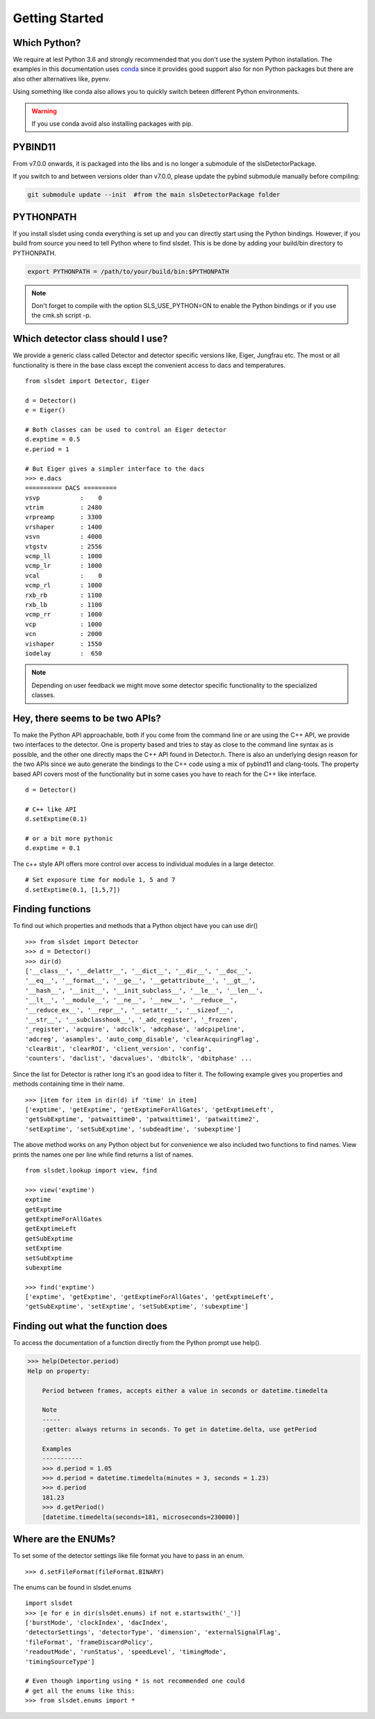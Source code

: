 Getting Started 
==================


--------------------
Which Python?  
--------------------

We require at lest Python 3.6 and strongly recommended that you don't use the system
Python installation. The examples in this documentation uses `conda
<https://docs.conda.io/en/latest/miniconda.html>`_ since it provides good support
also for non Python packages but there are also other alternatives like, pyenv. 

Using something like conda also allows you to quickly switch beteen different Python 
environments. 

.. warning ::

    If you use conda avoid also installing packages with pip. 
---------------------
PYBIND11 
---------------------
From v7.0.0 onwards, it is packaged into the libs and is no longer a submodule of the slsDetectorPackage.

If you switch to and between versions older than v7.0.0, please update the pybind submodule manually before compiling:

.. code-block:: bash

    git submodule update --init  #from the main slsDetectorPackage folder

---------------------
PYTHONPATH 
---------------------

If you install slsdet using conda everything is set up and you can
directly start using the Python bindings. However, if you build 
from source you need to tell Python where to find slsdet. This
is be done by adding your build/bin directory to PYTHONPATH. 

.. code-block:: bash

    export PYTHONPATH = /path/to/your/build/bin:$PYTHONPATH

.. note ::

    Don't forget to compile with the option SLS_USE_PYTHON=ON to enable
    the Python bindings or if you use the cmk.sh script -p.

--------------------------------------
Which detector class should I use? 
--------------------------------------

We provide a generic class called Detector and detector specific 
versions like, Eiger, Jungfrau etc. The most or all functionality 
is there in the base class except the convenient access to dacs
and temperatures. 

:: 

    from slsdet import Detector, Eiger

    d = Detector()
    e = Eiger()

    # Both classes can be used to control an Eiger detector
    d.exptime = 0.5
    e.period = 1

    # But Eiger gives a simpler interface to the dacs
    >>> e.dacs
    ========== DACS =========
    vsvp           :    0
    vtrim          : 2480
    vrpreamp       : 3300
    vrshaper       : 1400
    vsvn           : 4000
    vtgstv         : 2556
    vcmp_ll        : 1000
    vcmp_lr        : 1000
    vcal           :    0
    vcmp_rl        : 1000
    rxb_rb         : 1100
    rxb_lb         : 1100
    vcmp_rr        : 1000
    vcp            : 1000
    vcn            : 2000
    vishaper       : 1550
    iodelay        :  650


.. note ::

    Depending on user feedback we might move some detector specific
    functionality to the specialized classes.


----------------------------------
Hey, there seems to be two APIs?
----------------------------------

To make the Python API approachable, both if you come from the command line 
or are using the C++ API, we provide two interfaces to the detector. 
One is property based and tries to stay as close to the command line syntax
as is possible, and the other one directly maps the C++ API found in Detector.h.
There is also an underlying design reason for the two APIs since we auto 
generate the bindings to the C++ code using a mix of pybind11 and clang-tools. 
The property based API covers most of the functionality but in some cases 
you have to reach for the C++ like interface. 


::  

    d = Detector()

    # C++ like API 
    d.setExptime(0.1)

    # or a bit more pythonic
    d.exptime = 0.1

The c++ style API offers more control over access to individual modules
in a large detector.

:: 

    # Set exposure time for module 1, 5 and 7
    d.setExptime(0.1, [1,5,7])

--------------------
Finding functions 
--------------------

To find out which properties and methods that a Python object have you
can use dir()

::

    >>> from slsdet import Detector
    >>> d = Detector()
    >>> dir(d)
    ['__class__', '__delattr__', '__dict__', '__dir__', '__doc__', 
    '__eq__', '__format__', '__ge__', '__getattribute__', '__gt__', 
    '__hash__', '__init__', '__init_subclass__', '__le__', '__len__', 
    '__lt__', '__module__', '__ne__', '__new__', '__reduce__', 
    '__reduce_ex__', '__repr__', '__setattr__', '__sizeof__', 
    '__str__', '__subclasshook__', '_adc_register', '_frozen', 
    '_register', 'acquire', 'adcclk', 'adcphase', 'adcpipeline', 
    'adcreg', 'asamples', 'auto_comp_disable', 'clearAcquiringFlag', 
    'clearBit', 'clearROI', 'client_version', 'config',  
    'counters', 'daclist', 'dacvalues', 'dbitclk', 'dbitphase' ...

Since the list for Detector is rather long it's an good idea to filter it. 
The following example gives you properties and methods containing time in 
their name.

:: 

    >>> [item for item in dir(d) if 'time' in item]
    ['exptime', 'getExptime', 'getExptimeForAllGates', 'getExptimeLeft', 
    'getSubExptime', 'patwaittime0', 'patwaittime1', 'patwaittime2', 
    'setExptime', 'setSubExptime', 'subdeadtime', 'subexptime']

The above method works on any Python object but for convenience we also 
included two functions to find names. View prints the names one per line
while find returns a list of names. 

::

    from slsdet.lookup import view, find

    >>> view('exptime')
    exptime
    getExptime
    getExptimeForAllGates
    getExptimeLeft
    getSubExptime
    setExptime
    setSubExptime
    subexptime

    >>> find('exptime')
    ['exptime', 'getExptime', 'getExptimeForAllGates', 'getExptimeLeft', 
    'getSubExptime', 'setExptime', 'setSubExptime', 'subexptime']


------------------------------------
Finding out what the function does
------------------------------------

To access the documentation of a function directly from the Python prompt use help(). 

.. code-block :: python

    >>> help(Detector.period)
    Help on property:

        Period between frames, accepts either a value in seconds or datetime.timedelta

        Note
        -----
        :getter: always returns in seconds. To get in datetime.delta, use getPeriod

        Examples
        -----------
        >>> d.period = 1.05
        >>> d.period = datetime.timedelta(minutes = 3, seconds = 1.23)
        >>> d.period
        181.23
        >>> d.getPeriod()
        [datetime.timedelta(seconds=181, microseconds=230000)]


----------------------
Where are the ENUMs?
----------------------

To set some of the detector settings like file format you have
to pass in an enum. 

:: 

    >>> d.setFileFormat(fileFormat.BINARY)
    
The enums can be found in slsdet.enums 

::

    import slsdet
    >>> [e for e in dir(slsdet.enums) if not e.startswith('_')]
    ['burstMode', 'clockIndex', 'dacIndex', 
    'detectorSettings', 'detectorType', 'dimension', 'externalSignalFlag', 
    'fileFormat', 'frameDiscardPolicy', 
    'readoutMode', 'runStatus', 'speedLevel', 'timingMode', 
    'timingSourceType']

    # Even though importing using * is not recommended one could
    # get all the enums like this: 
    >>> from slsdet.enums import *
